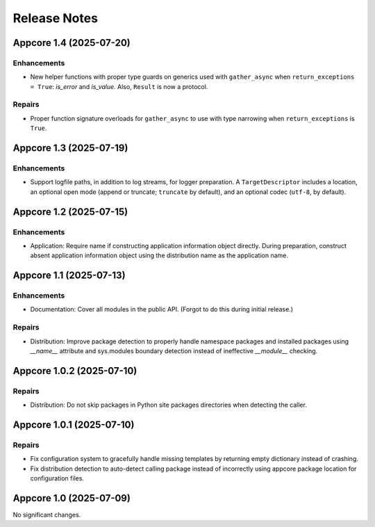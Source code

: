 .. vim: set fileencoding=utf-8:
.. -*- coding: utf-8 -*-
.. +--------------------------------------------------------------------------+
   |                                                                          |
   | Licensed under the Apache License, Version 2.0 (the "License");          |
   | you may not use this file except in compliance with the License.         |
   | You may obtain a copy of the License at                                  |
   |                                                                          |
   |     http://www.apache.org/licenses/LICENSE-2.0                           |
   |                                                                          |
   | Unless required by applicable law or agreed to in writing, software      |
   | distributed under the License is distributed on an "AS IS" BASIS,        |
   | WITHOUT WARRANTIES OR CONDITIONS OF ANY KIND, either express or implied. |
   | See the License for the specific language governing permissions and      |
   | limitations under the License.                                           |
   |                                                                          |
   +--------------------------------------------------------------------------+


*******************************************************************************
Release Notes
*******************************************************************************

.. towncrier release notes start

Appcore 1.4 (2025-07-20)
========================

Enhancements
------------

- New helper functions with proper type guards on generics used with
  ``gather_async`` when ``return_exceptions = True``: `is_error` and `is_value`.
  Also, ``Result`` is now a protocol.


Repairs
-------

- Proper function signature overloads for ``gather_async`` to use with type
  narrowing when ``return_exceptions`` is ``True``.


Appcore 1.3 (2025-07-19)
========================

Enhancements
------------

- Support logfile paths, in addition to log streams, for logger preparation. A
  ``TargetDescriptor`` includes a location, an optional open mode (append or
  truncate; ``truncate`` by default), and an optional codec (``utf-8``, by
  default).


Appcore 1.2 (2025-07-15)
========================

Enhancements
------------

- Application: Require name if constructing application information object
  directly. During preparation, construct absent application information object
  using the distribution name as the application name.


Appcore 1.1 (2025-07-13)
========================

Enhancements
------------

- Documentation: Cover all modules in the public API. (Forgot to do this during
  initial release.)


Repairs
-------

- Distribution: Improve package detection to properly handle namespace packages and installed packages using `__name__` attribute and sys.modules boundary detection instead of ineffective `__module__` checking.


Appcore 1.0.2 (2025-07-10)
==========================

Repairs
-------

- Distribution: Do not skip packages in Python site packages directories when
  detecting the caller.


Appcore 1.0.1 (2025-07-10)
==========================

Repairs
-------

- Fix configuration system to gracefully handle missing templates by returning empty dictionary instead of crashing.
- Fix distribution detection to auto-detect calling package instead of incorrectly using appcore package location for configuration files.


Appcore 1.0 (2025-07-09)
========================

No significant changes.
